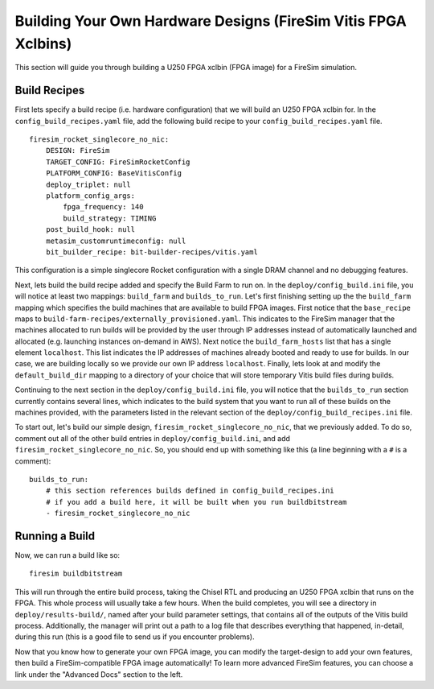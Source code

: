 Building Your Own Hardware Designs (FireSim Vitis FPGA Xclbins)
===============================================================

This section will guide you through building a U250 FPGA xclbin (FPGA image) for a FireSim
simulation.

Build Recipes
---------------

First lets specify a build recipe (i.e. hardware configuration) that we will build an U250 FPGA xclbin for.
In the ``config_build_recipes.yaml`` file, add the following build recipe to your ``config_build_recipes.yaml`` file.

::

    firesim_rocket_singlecore_no_nic:
        DESIGN: FireSim
        TARGET_CONFIG: FireSimRocketConfig
        PLATFORM_CONFIG: BaseVitisConfig
        deploy_triplet: null
        platform_config_args:
            fpga_frequency: 140
            build_strategy: TIMING
        post_build_hook: null
        metasim_customruntimeconfig: null
        bit_builder_recipe: bit-builder-recipes/vitis.yaml


This configuration is a simple singlecore Rocket configuration with a single DRAM channel and no debugging features.

Next, lets build the build recipe added and specify the Build Farm to run on.
In the ``deploy/config_build.ini`` file, you will notice at least two mappings: ``build_farm`` and ``builds_to_run``.
Let's first finishing setting up the the ``build_farm`` mapping which specifies the build machines that are available to build FPGA images.
First notice that the ``base_recipe`` maps to ``build-farm-recipes/externally_provisioned.yaml``.
This indicates to the FireSim manager that the machines allocated to run builds will be provided by the user through IP addresses
instead of automatically launched and allocated (e.g. launching instances on-demand in AWS).
Next notice the ``build_farm_hosts`` list that has a single element ``localhost``.
This list indicates the IP addresses of machines already booted and ready to use for builds.
In our case, we are building locally so we provide our own IP address ``localhost``.
Finally, lets look at and modify the ``default_build_dir`` mapping to a directory of your choice that will store
temporary Vitis build files during builds.

Continuing to the next section in the ``deploy/config_build.ini`` file, you will notice that the ``builds_to_run``
section currently contains several lines, which
indicates to the build system that you want to run all of these builds on the machines provided, with the parameters listed in the relevant section of the
``deploy/config_build_recipes.ini`` file.

To start out, let's build our simple design, ``firesim_rocket_singlecore_no_nic``, that we previously added.
To do so, comment out all of the other build entries in ``deploy/config_build.ini``, and add ``firesim_rocket_singlecore_no_nic``.
So, you should
end up with something like this (a line beginning with a ``#`` is a comment):

::

   builds_to_run:
       # this section references builds defined in config_build_recipes.ini
       # if you add a build here, it will be built when you run buildbitstream
       - firesim_rocket_singlecore_no_nic


Running a Build
----------------------

Now, we can run a build like so:

::

    firesim buildbitstream

This will run through the entire build process, taking the Chisel RTL
and producing an U250 FPGA xclbin that runs on the FPGA. This whole process will
usually take a few hours. When the build
completes, you will see a directory in
``deploy/results-build/``, named after your build parameter
settings, that contains all of the outputs of the Vitis build process.
Additionally, the manager will print out a path to a log file
that describes everything that happened, in-detail, during this run (this is a
good file to send us if you encounter problems).

Now that you know how to generate your own FPGA image, you can modify the target-design
to add your own features, then build a FireSim-compatible FPGA image automatically!
To learn more advanced FireSim features, you can choose a link under the "Advanced
Docs" section to the left.
